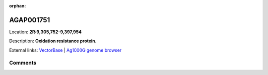 :orphan:



AGAP001751
==========

Location: **2R:9,305,752-9,397,954**



Description: **Oxidation resistance protein**.

External links:
`VectorBase <https://www.vectorbase.org/Anopheles_gambiae/Gene/Summary?g=AGAP001751>`_ |
`Ag1000G genome browser <https://www.malariagen.net/apps/ag1000g/phase1-AR3/index.html?genome_region=2R:9305752-9397954#genomebrowser>`_





Comments
--------


.. raw:: html

    <div id="disqus_thread"></div>
    <script>
    
    var disqus_config = function () {
        this.page.identifier = '/gene/AGAP001751';
    };
    
    (function() { // DON'T EDIT BELOW THIS LINE
    var d = document, s = d.createElement('script');
    s.src = 'https://agam-selection-atlas.disqus.com/embed.js';
    s.setAttribute('data-timestamp', +new Date());
    (d.head || d.body).appendChild(s);
    })();
    </script>
    <noscript>Please enable JavaScript to view the <a href="https://disqus.com/?ref_noscript">comments.</a></noscript>


